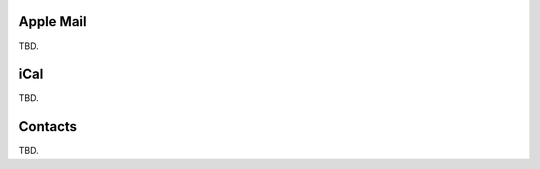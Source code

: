 .. _settings-clientconfig-applemail:

Apple Mail
----------

TBD.


iCal
----

TBD.


Contacts
--------

TBD.